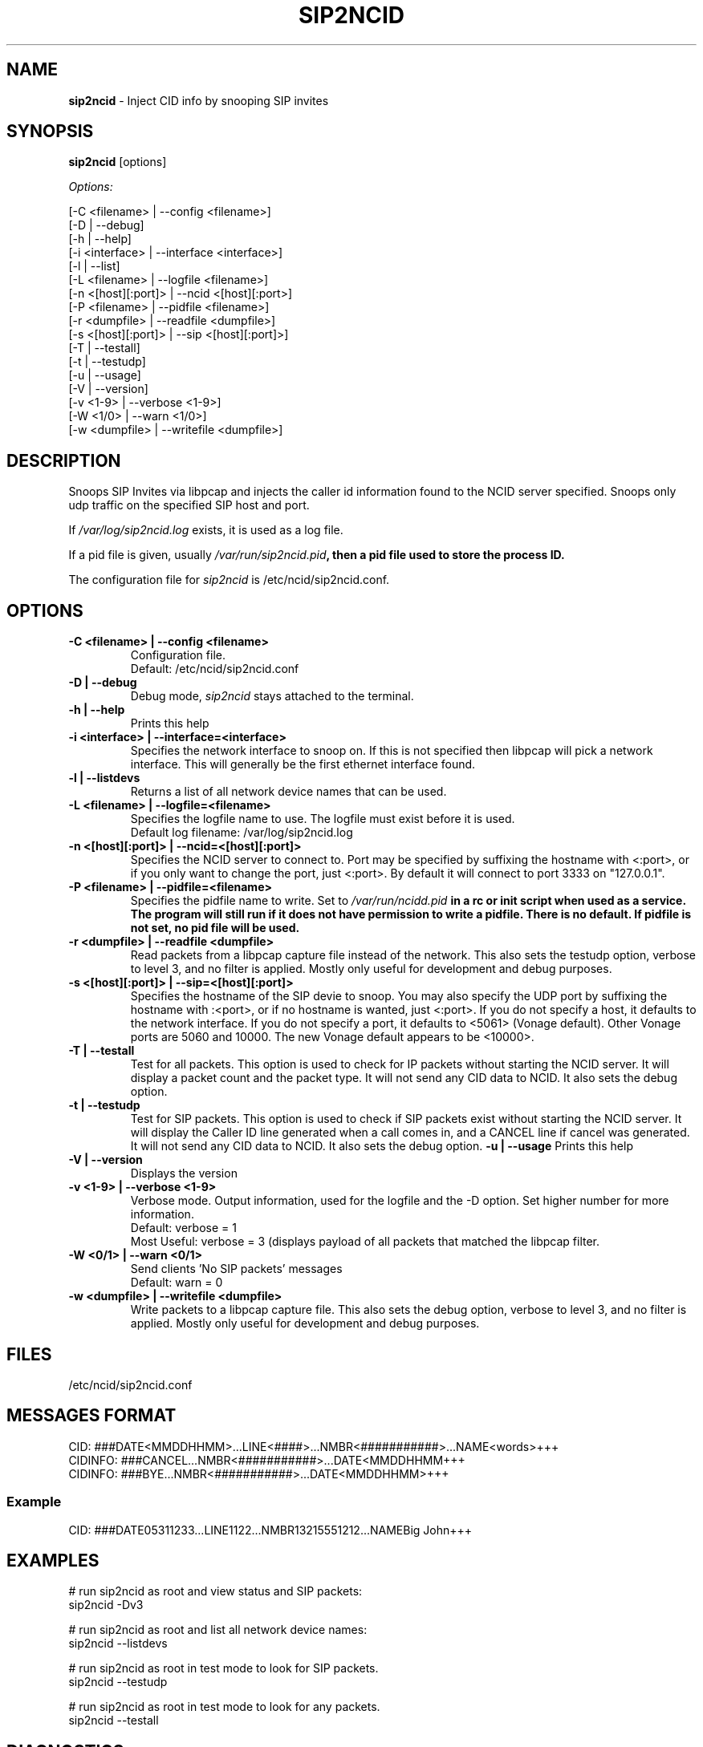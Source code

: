 .\" %W% %G%
.TH SIP2NCID 8
.SH NAME
.B sip2ncid
- Inject CID info by snooping SIP invites
.SH SYNOPSIS
.B sip2ncid
[options]
.PP
.I Options:
.PP
.nf
[-C <filename>      | --config <filename>]
[-D                 | --debug]
[-h                 | --help]
[-i <interface>     | --interface <interface>]
[-l                 | --list]
[-L <filename>      | --logfile <filename>]
[-n <[host][:port]> | --ncid <[host][:port>]
[-P <filename>      | --pidfile <filename>]
[-r <dumpfile>      | --readfile <dumpfile>]
[-s <[host][:port]> | --sip <[host][:port]>]
[-T                 | --testall]
[-t                 | --testudp]
[-u                 | --usage]
[-V                 | --version]
[-v <1-9>           | --verbose <1-9>]
[-W <1/0>           | --warn <1/0>]
[-w <dumpfile>      | --writefile <dumpfile>]
.fi
.SH DESCRIPTION
Snoops SIP Invites via libpcap and injects the caller id information
found to the NCID server specified.  Snoops only udp traffic on the
specified SIP host and port.
.PP
If \fI/var/log/sip2ncid.log\fR exists, it is used as a log file.
.PP
If a pid file is given, usually \fI/var/run/sip2ncid.pid\fB, then
a pid file used to store the process ID.
.PP
The configuration file for \fIsip2ncid\fR is /etc/ncid/sip2ncid.conf.
.SH "OPTIONS"
.TP
.B -C <filename> | --config <filename>
Configuration file.
.br
Default: /etc/ncid/sip2ncid.conf
.TP
.B -D | --debug
Debug mode, \fIsip2ncid\fR stays attached to the terminal.
.TP
.B -h | --help
Prints this help
.TP
.B -i <interface> | --interface=<interface>
Specifies the network interface to snoop on.  If this is not specified
then libpcap will pick a network interface.  This will generally be
the first ethernet interface found.
.TP
.B -l | --listdevs
Returns a list of all network device names that can be used.
.TP
.B -L <filename> | --logfile=<filename>
Specifies the logfile name to use.  The logfile must exist before it is used.
.br
Default log filename: /var/log/sip2ncid.log
.TP
.B -n <[host][:port]> | --ncid=<[host][:port]>
Specifies the NCID server to connect to.  Port may be specified by
suffixing the hostname with <:port>, or if you only want to change the
port, just <:port>.  By default it will connect to port 3333 on
"127.0.0.1".
.TP
.B -P <filename> | --pidfile=<filename>
Specifies the pidfile name to write.
Set to \fI/var/run/ncidd.pid\fB in a rc or init script when used as a service.
The program will still run if it does not have permission to write a pidfile.
There is no default.  If pidfile is not set, no pid file will be used.
.TP
.B -r <dumpfile> | --readfile <dumpfile>
Read packets from a libpcap capture file instead of the network.
This also sets the testudp option, verbose to level 3, and no filter
is applied.  Mostly only useful for development and debug purposes.
.TP
.B -s <[host][:port]> | --sip=<[host][:port]>
Specifies the hostname of the SIP devie to snoop.  You may also specify
the UDP port by suffixing the hostname with :<port>, or if no hostname
is wanted, just <:port>.  If you do not specify a host, it defaults to
the network interface.  If you do not specify a port, it defaults to
<5061> (Vonage default).  Other Vonage ports are 5060 and 10000.  The
new Vonage default appears to be <10000>.
.TP
.B -T | --testall
Test for all packets.  This option is used to check for IP packets
without starting the NCID server.  It will display a packet count
and the packet type.  It will not send any CID data to NCID.
It also sets the debug option.
.TP
.B -t | --testudp
Test for SIP packets.  This option is used to check if SIP packets
exist without starting the NCID server.  It will display the Caller
ID line generated when a call comes in, and a CANCEL line if cancel
was generated.  It will not send any CID data to NCID.
It also sets the debug option.
.B -u | --usage
Prints this help
.TP
.B -V | --version
Displays the version
.TP
.B -v <1-9> | --verbose <1-9>
Verbose mode. Output information, used for the logfile and the -D  option.
Set higher number for more information.
.br
Default: verbose = 1
.br
Most Useful: verbose = 3 (displays payload of all packets that matched
the libpcap filter.
.TP
.B -W <0/1> | --warn <0/1>
Send clients 'No SIP packets' messages
.br
Default: warn = 0
.TP
.B -w <dumpfile> | --writefile <dumpfile>
Write packets to a libpcap capture file.
This also sets the debug option, verbose to level 3, and no filter
is applied.  Mostly only useful for development and debug purposes.
.SH FILES
/etc/ncid/sip2ncid.conf
.SH MESSAGES FORMAT
.nf
CID: ###DATE<MMDDHHMM>...LINE<####>...NMBR<###########>...NAME<words>+++
CIDINFO: ###CANCEL...NMBR<###########>...DATE<MMDDHHMM+++
CIDINFO: ###BYE...NMBR<###########>...DATE<MMDDHHMM>+++
.fi
.SS Example
.nf
CID: ###DATE05311233...LINE1122...NMBR13215551212...NAMEBig John+++
.fi
.SH EXAMPLES
.nf
# run sip2ncid as root and view status and SIP packets:
sip2ncid -Dv3

# run sip2ncid as root and list all network device names:
sip2ncid --listdevs

# run sip2ncid as root in test mode to look for SIP packets.
sip2ncid --testudp

# run sip2ncid as root in test mode to look for any packets.
sip2ncid --testall
.fi
.SH DIAGNOSTICS
.nf
    Return Code    Meaning
    -----------    -------
         0         Successful
      -100         Usage
      -101         Invalid port number
      -104         Configuration file error
      -107         Invalid number
      -110         PID file already exists
        -?         System error
.fi
.SH SEE ALSO
sip2ncid.conf.5 ncidd.8, ncidd.conf.5 ncidd.alias.5

